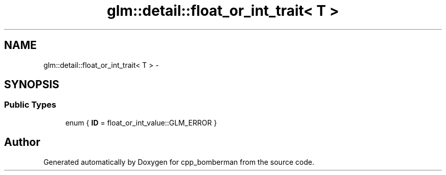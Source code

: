 .TH "glm::detail::float_or_int_trait< T >" 3 "Sun Jun 7 2015" "Version 0.42" "cpp_bomberman" \" -*- nroff -*-
.ad l
.nh
.SH NAME
glm::detail::float_or_int_trait< T > \- 
.SH SYNOPSIS
.br
.PP
.SS "Public Types"

.in +1c
.ti -1c
.RI "enum { \fBID\fP = float_or_int_value::GLM_ERROR }"
.br
.in -1c

.SH "Author"
.PP 
Generated automatically by Doxygen for cpp_bomberman from the source code\&.
